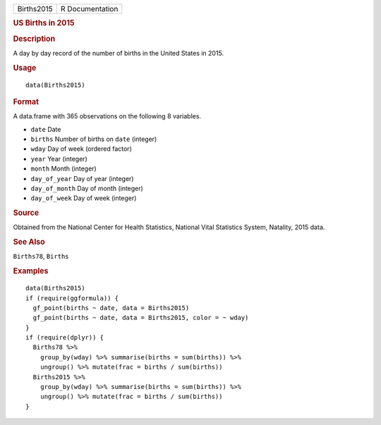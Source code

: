 .. container::

   ========== ===============
   Births2015 R Documentation
   ========== ===============

   .. rubric:: US Births in 2015
      :name: us-births-in-2015

   .. rubric:: Description
      :name: description

   A day by day record of the number of births in the United States in
   2015.

   .. rubric:: Usage
      :name: usage

   ::

      data(Births2015)

   .. rubric:: Format
      :name: format

   A data.frame with 365 observations on the following 8 variables.

   -  ``date`` Date

   -  ``births`` Number of births on ``date`` (integer)

   -  ``wday`` Day of week (ordered factor)

   -  ``year`` Year (integer)

   -  ``month`` Month (integer)

   -  ``day_of_year`` Day of year (integer)

   -  ``day_of_month`` Day of month (integer)

   -  ``day_of_week`` Day of week (integer)

   .. rubric:: Source
      :name: source

   Obtained from the National Center for Health Statistics, National
   Vital Statistics System, Natality, 2015 data.

   .. rubric:: See Also
      :name: see-also

   ``Births78``, ``Births``

   .. rubric:: Examples
      :name: examples

   ::

      data(Births2015)
      if (require(ggformula)) {
        gf_point(births ~ date, data = Births2015)
        gf_point(births ~ date, data = Births2015, color = ~ wday)
      }
      if (require(dplyr)) {
        Births78 %>% 
          group_by(wday) %>% summarise(births = sum(births)) %>% 
          ungroup() %>% mutate(frac = births / sum(births))
        Births2015 %>% 
          group_by(wday) %>% summarise(births = sum(births)) %>% 
          ungroup() %>% mutate(frac = births / sum(births))
      }
